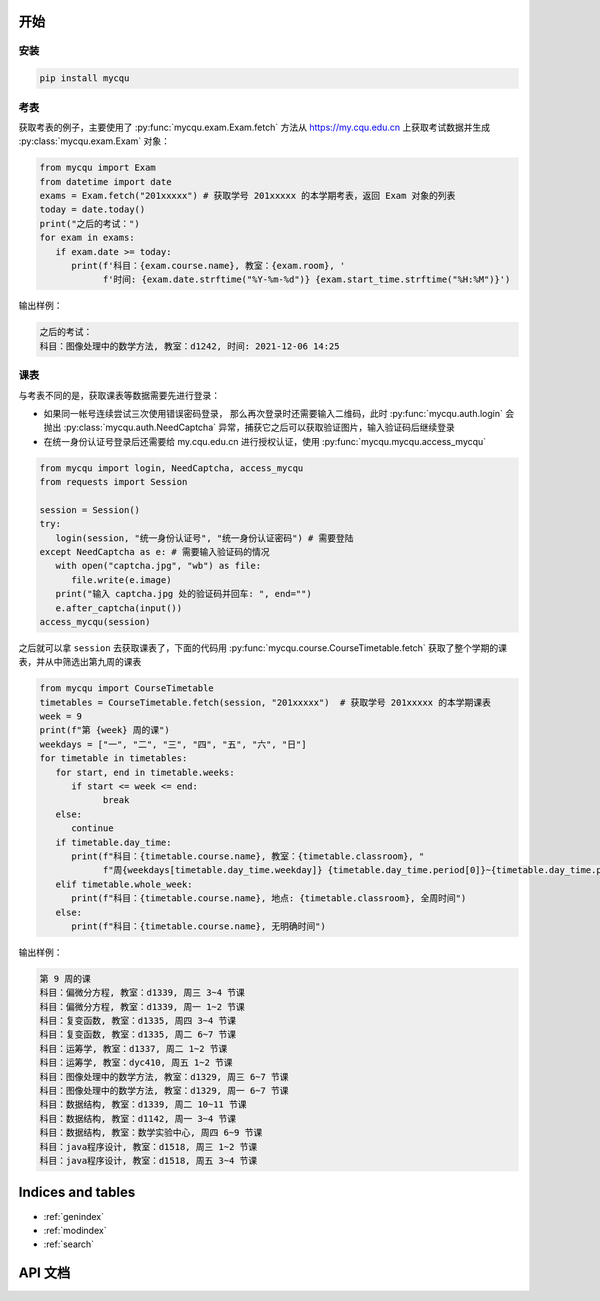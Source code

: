 .. pymycqu documentation master file, created by
   sphinx-quickstart on Tue Nov 30 12:43:54 2021.
   You can adapt this file completely to your liking, but it should at least
   contain the root `toctree` directive.

开始
====

安装
----

.. code-block:: shell

   pip install mycqu

考表
----

获取考表的例子，主要使用了 :py:func:`mycqu.exam.Exam.fetch` 方法从
https://my.cqu.edu.cn 上获取考试数据并生成 :py:class:`mycqu.exam.Exam` 对象：

.. code-block:: python

   from mycqu import Exam
   from datetime import date
   exams = Exam.fetch("201xxxxx") # 获取学号 201xxxxx 的本学期考表，返回 Exam 对象的列表
   today = date.today()
   print("之后的考试：")
   for exam in exams:
      if exam.date >= today:
         print(f'科目：{exam.course.name}, 教室：{exam.room}, '
               f'时间: {exam.date.strftime("%Y-%m-%d")} {exam.start_time.strftime("%H:%M")}')

输出样例：

.. code-block::

   之后的考试：
   科目：图像处理中的数学方法, 教室：d1242, 时间: 2021-12-06 14:25

课表
----

与考表不同的是，获取课表等数据需要先进行登录：

* 如果同一帐号连续尝试三次使用错误密码登录，
  那么再次登录时还需要输入二维码，此时 :py:func:`mycqu.auth.login` 会抛出
  :py:class:`mycqu.auth.NeedCaptcha` 异常，捕获它之后可以获取验证图片，输入验证码后继续登录

* 在统一身份认证号登录后还需要给 my.cqu.edu.cn 进行授权认证，使用 :py:func:`mycqu.mycqu.access_mycqu`

.. code-block:: python

   from mycqu import login, NeedCaptcha, access_mycqu
   from requests import Session

   session = Session()
   try:
      login(session, "统一身份认证号", "统一身份认证密码") # 需要登陆
   except NeedCaptcha as e: # 需要输入验证码的情况
      with open("captcha.jpg", "wb") as file:
         file.write(e.image)
      print("输入 captcha.jpg 处的验证码并回车: ", end="")
      e.after_captcha(input())
   access_mycqu(session)

之后就可以拿 ``session`` 去获取课表了，下面的代码用  :py:func:`mycqu.course.CourseTimetable.fetch`
获取了整个学期的课表，并从中筛选出第九周的课表

.. code-block:: python

   from mycqu import CourseTimetable
   timetables = CourseTimetable.fetch(session, "201xxxxx")  # 获取学号 201xxxxx 的本学期课表
   week = 9
   print(f"第 {week} 周的课")
   weekdays = ["一", "二", "三", "四", "五", "六", "日"]
   for timetable in timetables:
      for start, end in timetable.weeks:
         if start <= week <= end:
               break
      else:
         continue
      if timetable.day_time:
         print(f"科目：{timetable.course.name}, 教室：{timetable.classroom}, "
               f"周{weekdays[timetable.day_time.weekday]} {timetable.day_time.period[0]}~{timetable.day_time.period[1]} 节课")
      elif timetable.whole_week:
         print(f"科目：{timetable.course.name}, 地点: {timetable.classroom}, 全周时间")
      else:
         print(f"科目：{timetable.course.name}, 无明确时间")

输出样例：

.. code-block::

   第 9 周的课
   科目：偏微分方程, 教室：d1339, 周三 3~4 节课
   科目：偏微分方程, 教室：d1339, 周一 1~2 节课
   科目：复变函数, 教室：d1335, 周四 3~4 节课
   科目：复变函数, 教室：d1335, 周二 6~7 节课
   科目：运筹学, 教室：d1337, 周二 1~2 节课
   科目：运筹学, 教室：dyc410, 周五 1~2 节课
   科目：图像处理中的数学方法, 教室：d1329, 周三 6~7 节课
   科目：图像处理中的数学方法, 教室：d1329, 周一 6~7 节课
   科目：数据结构, 教室：d1339, 周二 10~11 节课
   科目：数据结构, 教室：d1142, 周一 3~4 节课
   科目：数据结构, 教室：数学实验中心, 周四 6~9 节课
   科目：java程序设计, 教室：d1518, 周三 1~2 节课
   科目：java程序设计, 教室：d1518, 周五 3~4 节课

Indices and tables
==================

* :ref:`genindex`
* :ref:`modindex`
* :ref:`search`

API 文档
========

.. autosummary::
   :toctree: _stubs
   :recursive:

   mycqu
   mycqu.auth
   mycqu.card
   mycqu.course
   mycqu.exam
   mycqu.exception
   mycqu.mycqu
   mycqu.score
   mycqu.user

